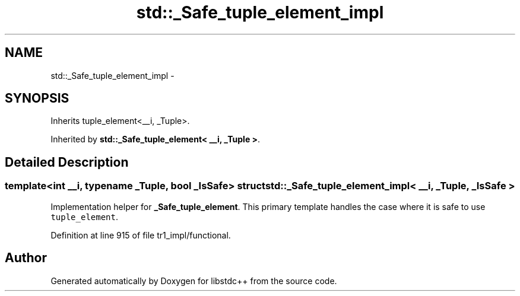 .TH "std::_Safe_tuple_element_impl" 3 "21 Apr 2009" "libstdc++" \" -*- nroff -*-
.ad l
.nh
.SH NAME
std::_Safe_tuple_element_impl \- 
.SH SYNOPSIS
.br
.PP
Inherits tuple_element<__i, _Tuple>.
.PP
Inherited by \fBstd::_Safe_tuple_element< __i, _Tuple >\fP.
.PP
.SH "Detailed Description"
.PP 

.SS "template<int __i, typename _Tuple, bool _IsSafe> struct std::_Safe_tuple_element_impl< __i, _Tuple, _IsSafe >"
Implementation helper for \fB_Safe_tuple_element\fP. This primary template handles the case where it is safe to use \fCtuple_element\fP. 
.PP
Definition at line 915 of file tr1_impl/functional.

.SH "Author"
.PP 
Generated automatically by Doxygen for libstdc++ from the source code.
